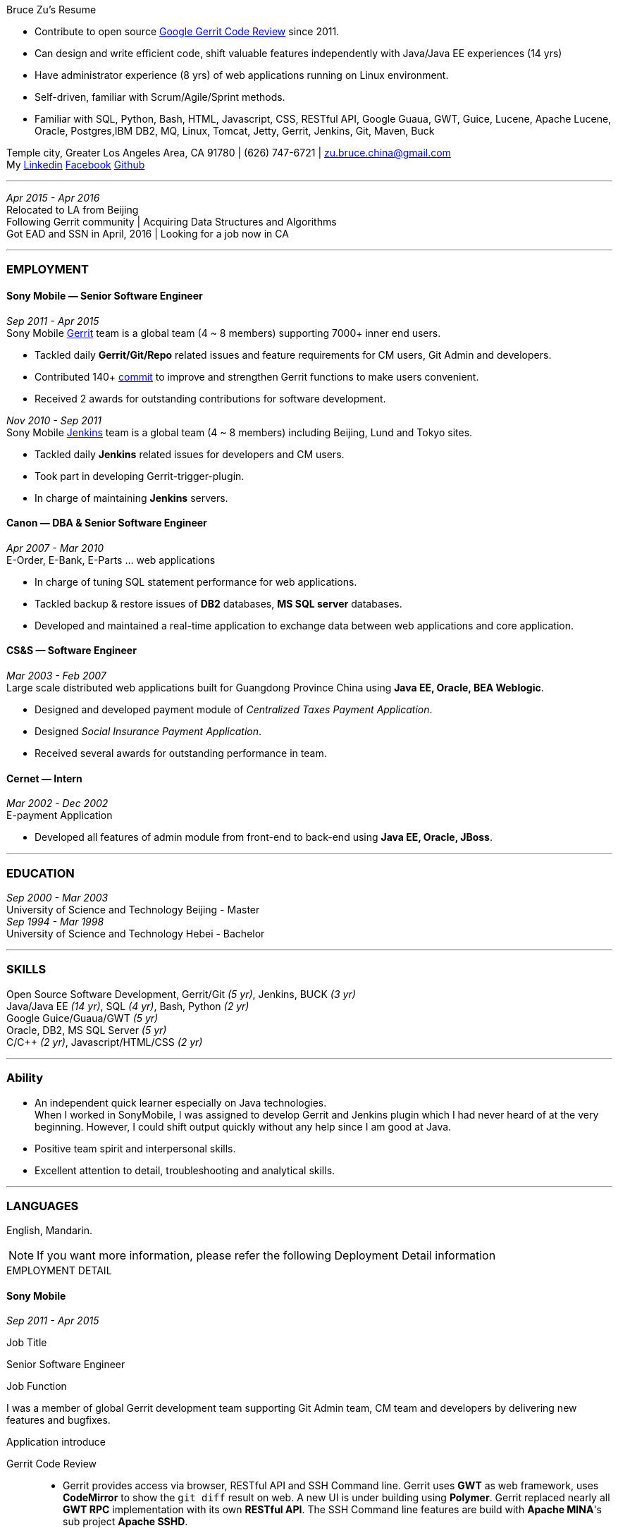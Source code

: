 
.[big red]#Bruce Zu's Resume#
****
****

:Gerrit: https://www.gerritcodereview.com/about.md
:Linkedin: https://www.linkedin.com/in/bruce-zu-98b82018
:Facebook: https://www.facebook.com/bruce.zu
:Github: https://github.com/BruceZu
:mycommits: https://gerrit-review.googlesource.com/#/q/author:%22Bruce+Zu%22
:whatisjenkins: https://jenkins.io/
:whatisgerrit: https://www.gerritcodereview.com/index.md

- Contribute to open source {Gerrit}[Google Gerrit Code Review] since 2011. +
- Can design and write efficient code, shift valuable features independently with Java/Java EE experiences (14 yrs) +
- Have administrator experience (8 yrs) of web applications running on Linux environment. +
- Self-driven, familiar with Scrum/Agile/Sprint methods. +
- Familiar with SQL, Python, Bash, HTML, Javascript, CSS, RESTful API, Google Guaua, GWT, Guice, Lucene, Apache Lucene,
  Oracle, Postgres,IBM DB2, MQ, Linux, Tomcat, Jetty, Gerrit, Jenkins, Git, Maven, Buck


[small Gray]#Temple city, Greater Los Angeles Area, CA 91780 |
(626) 747-6721 |
zu.bruce.china@gmail.com +
My {Linkedin}[Linkedin] {Facebook}[Facebook] {Github}[Github]#

'''
[small Gray]#_Apr 2015 -  Apr 2016_# +
[small Gray]#Relocated to LA from Beijing# +
[small Gray]#Following Gerrit community# |
[small Gray]#Acquiring Data Structures and Algorithms# +
[small Gray]#Got EAD and SSN in April, 2016# |
[small Gray]#Looking for a job now in CA# +

'''
=== *EMPLOYMENT*

==== Sony Mobile — Senior Software Engineer

[small Gray]#_Sep 2011 -  Apr 2015_# +
[small Gray]#Sony Mobile {whatisgerrit}[Gerrit] team is a global team (4 ~ 8 members) supporting 7000+ inner end users.#

* Tackled daily *Gerrit/Git/Repo* related issues and feature requirements for CM users, Git Admin and developers. +
* Contributed 140+ {mycommits}[commit] to improve and strengthen Gerrit functions to make users convenient. +
* Received 2 awards for outstanding contributions for software development. +

[small Gray]#_Nov 2010 - Sep 2011_# +
[small Gray]#Sony Mobile {whatisjenkins}[Jenkins] team is a global team (4 ~ 8 members) including Beijing, Lund and Tokyo sites.#

* Tackled daily *Jenkins* related issues for developers and CM users. +
* Took part in developing Gerrit-trigger-plugin. +
* In charge of maintaining *Jenkins* servers. +

==== Canon — DBA & Senior Software Engineer

[small Gray]#_Apr 2007 - Mar 2010_# +
[small Gray]#E-Order, E-Bank, E-Parts ... web applications#

* In charge of tuning SQL statement performance for web applications. +
* Tackled backup & restore issues of *DB2* databases, *MS SQL server* databases. +
* Developed and maintained a real-time application to exchange data between web applications and core application. +

==== CS&S — Software Engineer

[small Gray]#_Mar 2003 - Feb 2007_# +
[small Gray]#Large scale distributed web applications built for Guangdong Province China using *Java EE, Oracle, BEA Weblogic*.#

* Designed and developed payment module of _Centralized Taxes Payment Application_.  +
* Designed _Social Insurance Payment Application_. +
* Received  several awards for outstanding performance in team.

==== Cernet — Intern

[small Gray]#_Mar 2002 - Dec 2002_# +
[small Gray]#E-payment Application#

* Developed all features of admin module from front-end to back-end using *Java EE, Oracle, JBoss*.

'''
=== *EDUCATION*

[small Gray]#_Sep 2000 - Mar 2003_# +
University of Science and Technology Beijing - Master +
[small Gray]#_Sep 1994 - Mar 1998_# +
University of Science and Technology Hebei - Bachelor +

'''
=== *SKILLS*

Open Source Software Development, Gerrit/Git [small Gray]#_(5 yr)_#, Jenkins, BUCK [small Gray]#_(3 yr)_# +
Java/Java EE [small Gray]#_(14 yr)_#, SQL [small Gray]#_(4 yr)_#, Bash, Python [small Gray]#_(2 yr)_# +
Google Guice/Guaua/GWT [small Gray]#_(5 yr)_# +
Oracle, DB2, MS SQL Server [small Gray]#_(5 yr)_# +
C/C++ [small Gray]#_(2 yr)_#, Javascript/HTML/CSS [small Gray]#_(2 yr)_# +


'''
=== *Ability*

* An independent quick learner especially on Java technologies. +
[small Gray]#When I worked in SonyMobile, I was assigned to develop Gerrit and Jenkins plugin which I had never heard of at the very beginning.
  However, I could shift output quickly without any help since I am good at Java.# +
* Positive team spirit and interpersonal skills. +
* Excellent attention to detail, troubleshooting and analytical skills. +

'''
=== *LANGUAGES*

English, Mandarin.

[NOTE]
====
[small Gray]#If you want more information, please refer the following Deployment Detail information#
====


.[big red]#EMPLOYMENT DETAIL#
****
****

==== Sony Mobile

[small Green]#_Sep 2011 -  Apr 2015_# +

.Job Title

Senior Software Engineer

.Job Function
I was a member of global Gerrit development team supporting Git Admin team, CM team and developers by delivering new features
and bugfixes.

.Application introduce
:gerrit-case: https://gerrit.googlesource.com/homepage/+/md-pages/docs/ShowCases.md

Gerrit Code Review::

 * Gerrit provides access via browser, RESTful API and SSH Command line. Gerrit uses *GWT* as web framework, uses *CodeMirror* to show the `git diff` result on web.
A new UI is under building using *Polymer*. Gerrit replaced nearly all *GWT RPC* implementation with its own *RESTful API*.
The SSH Command line features are build with *Apache MINA*'s sub project *Apache SSHD*. +
 * Gerrit notification function: Hook, Stream-event and E-mail. +
 * Gerrit stores data in *Git* repositories and SQL database. Gerrit does not use *Hibernate*, instead it supports 9 kinds of SQL database by its own open source tiny *ORM* library which is build
 using *ObjectWeb ASM 3*, *H2* and *ANTLR 3*.
e.g. Oracle, MySQL,  H2, PostgreSQL, DB2. But Gerrit is moving the data stored in DB into `Git notes`.
This is a step towards implementing open-source version of multi-master feature.  +
* Gerrit caches search result in memory, disk of server side and client side via browser. +
* Gerrit builds second index using *Lucene* and *Protocol Buffers*. +
* Gerrit provides search function, the grammar is built using *Antlr 3*. +
* Gerrit has replication function, now is a plugin, to enable master-slave mode. Multi-master is under building. +
* Gerrit uses *Google Guice*, not *Spring*, as dependency injection framework. +
* Gerrit supports developing Gerrit plugin. +
* Gerrit uses *BUCK* to build source code, run Junit test, package release file (war). BUCK runs faster that *Maven*. +
* Gerrit provides `init` command to do every initial works and startup Gerrit automatically.
* Gerrit has tons of framework .......

The Sony Mobile Gerrit server::

Gerrit server runs in Tomcat web container behind a Apache web server. +
Gerrit server is master-slave mode, one master server and on average 7 slave servers * 3 sites accessed by 7000+ end users in total. +
Sony Mobile Gerrit server uses PostgreSQL which has replication features. Each Gerrit slave server has a PostgreSQL database. +
On each site, The Gerrit slave servers are located behind balance servers which balance the requests from local developers and local Jenkins servers.


.Achievements

Develop :::
Some features, e.g. :

- [*] Create project (ssh command and RESTful API) +
- [*] Add file comment to a patch +
- [*] Enable branch specified label +
- [*] Add reviewers in batch by LDAP group +
- [*] Add new system configuration options +
- [*] Enable register email registered automatically +


:My-contribution: https://gerrit-review.googlesource.com/#/q/author:bruce.zu
:::
Details: {My-contribution}[ my commits] contributed to Gerrit community.

Daily support :::

- [*] Tackled issues related to Gerrit, Apache, Tomcat with CM user and Git Admin  +
- [*] Tried new Gerrit version and Gerrit plugins in Test Environment +

[small Green]#_No 2010 ~ Sep 2011_# +

.Job Function

Jenkins master

.Job Title

Staff Engineer

.Application introduce

Sony mobile has few Jenkins servers in each site with hundreds of slave machines for developers, CM teams.

.Achievements

Admin Jenkins Server

- [*]  Evaluated/Upgraded Jenkins new version and Jenkins plugins +
- [*]  Setup and configured new Jenkins slaves. Allocated slave groups to Jenkins jobs, Tuned slave groups +
- [*]  Monitored Jenkins server/jobs/slaves and tackled issues +

Develop

- [*] Took part in developing Jenkins plugin: Gerrit-trigger-plugin +

==== Canon China

[small Green]#_Apr 2007 - Mar 2010_# +

.Job Title

Senior Software Engineer

.Job Function

supervise all local web applications

.Application introduce

Cannon China local applications ::
Web applications, e.g. e-order, e-bank, e-parts .... They are built using Java EE, DB2 or MS SQL Server.
Their databases need exchange data with core applications which is built using AS400 and DB2.

.Achievements

DBA

- [*] Tuned SQL statement of web applications, e.g. reduced the running time of some SQL statements to be less than 5 seconds from 2+ minutes. +
- [*] Setup MS SQL Server database backup plan and carried it out. +
- [*] Tacked day-to-day issues of DB2 backup to tape and wrote tutorial. +

Develop:

- [*] Designed, developed, tested, deployed and maintained a real-time application used to sync data between web applications and core applications. +

==== China Software & Service

[small Green]#_Mar 2003 - Feb 2007_# +

.Job Title
Software Engineer +

.Job Function
With other members developed 2 web applications for Guangdong Province China .

- Centralized Taxes Payment Application.
- Social Insurance Payment Application.

.Application introduce

Centralized Taxes Payment Application ::

The application provides local tax services for the whole province. It is a large-scale distributed Java EE based web application built using
Oracle RAC Weblogic cluster. The number of GDP and people of Guandong Province is greater than that of Taiwan.
The numbers of this application’s online users and concurrent users are very big. It is also a big data application.
Its is multi-tier, browser/server mode and client/server mode architecture.
User can access it via telephone, browser and client side application.
It also communicate with other applications of banks and other government departments.


.Achievements

- [*] Design and coding features like online payment and printing cash receipt, General-purpose Tax Payment Certificate. +

.Application introduce

Social Insurance Payment Application ::
This application is used to collect 5 kinds of social insurance fee from employer for their employee.
It force the employer to pay these social insurance together with the local taxes +

I was in charge of system requirement and system design. +

.Achievements

- Design:

- [*] Wrote out system requirement with end user. Made clear the boundary of system, wrote out user cases. +
- [*] Combed out the business data flow, draw out business data module.  +
- [*] Created physical data module, DB scheme. +
- [*] Divided system into sub modules. +

- ETL:

- [*] Took part in ETL work between old application DB and new application DB. +


==== Cernet — Intern
[small Green]#_Mar 2002 - Dec 2002_# +

.Job Title

Software Engineer

.Job Function

Took part in developing E_Payment web application

.Application introduce

E_Payment application::
It is online payment application like Paypal to provide payment service used by Cernet web site.
Its framework mocked the Sun pet store using *JavaScript, JSP, Servlet, JDBC, EJB* +

.Achievements
Developed admin module of E-payment application from the front-end to back-end
Features includes

- [*] Register/update new user information. +
- [*] Manage user authority via user's group. +

Developed common library

- [*] Defined DTD, a Document Type Definition, and developed a parser to parse a given *XML* according the DTD. +
- [*] Wrapped *Log4j* to make it easy to handle. +

